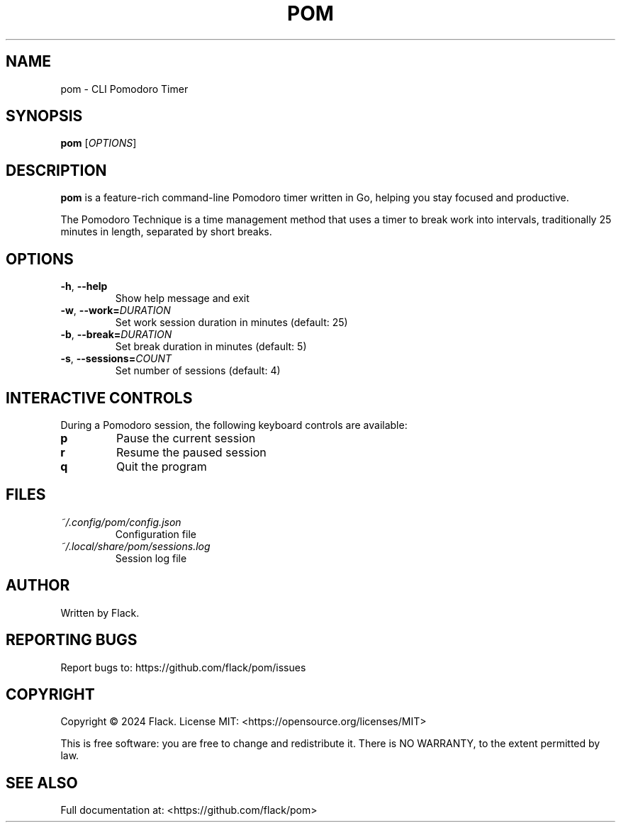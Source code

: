 .TH POM 1 "March 2024" "pom 1.0.0" "User Commands"
.SH NAME
pom \- CLI Pomodoro Timer
.SH SYNOPSIS
.B pom
[\fIOPTIONS\fR]
.SH DESCRIPTION
.B pom
is a feature-rich command-line Pomodoro timer written in Go, helping you stay focused and productive.
.PP
The Pomodoro Technique is a time management method that uses a timer to break work into intervals,
traditionally 25 minutes in length, separated by short breaks.
.SH OPTIONS
.TP
.BR \-h ", " \-\-help
Show help message and exit
.TP
.BR \-w ", " \-\-work=\fIDURATION\fR
Set work session duration in minutes (default: 25)
.TP
.BR \-b ", " \-\-break=\fIDURATION\fR
Set break duration in minutes (default: 5)
.TP
.BR \-s ", " \-\-sessions=\fICOUNT\fR
Set number of sessions (default: 4)
.SH INTERACTIVE CONTROLS
During a Pomodoro session, the following keyboard controls are available:
.TP
.B p
Pause the current session
.TP
.B r
Resume the paused session
.TP
.B q
Quit the program
.SH FILES
.TP
.I ~/.config/pom/config.json
Configuration file
.TP
.I ~/.local/share/pom/sessions.log
Session log file
.SH AUTHOR
Written by Flack.
.SH REPORTING BUGS
Report bugs to: https://github.com/flack/pom/issues
.SH COPYRIGHT
Copyright \(co 2024 Flack.
License MIT: <https://opensource.org/licenses/MIT>
.PP
This is free software: you are free to change and redistribute it.
There is NO WARRANTY, to the extent permitted by law.
.SH SEE ALSO
Full documentation at: <https://github.com/flack/pom> 